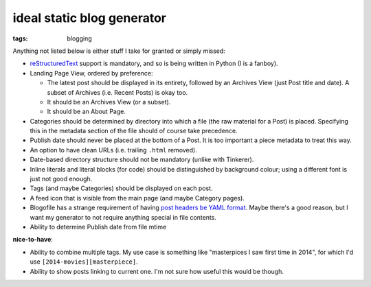 ideal static blog generator
===========================

:tags: blogging


Anything not listed below is either stuff I take for granted or simply
missed:

* reStructuredText__ support is mandatory, and so is being written in
  Python (I is a fanboy).

* Landing Page View, ordered by preference:

  - The latest post should be displayed in its entirety, followed by
    an Archives View (just Post title and date). A subset of Archives
    (i.e. Recent Posts) is okay too.
  - It should be an Archives View (or a subset).
  - It should be an About Page.

* Categories should be determined by directory into which a file (the
  raw material for a Post) is placed. Specifying this in the metadata
  section of the file should of course take precedence.

* Publish date should never be placed at the bottom of a Post. It is
  too important a piece metadata to treat this way.

* An option to have clean URLs (i.e. trailing ``.html`` removed).

* Date-based directory structure should not be mandatory (unlike with
  Tinkerer).

* Inline literals and literal blocks (for code) should be
  distinguished by background colour; using a different font is just not
  good enough.

* Tags (and maybe Categories) should be displayed on each post.

* A feed icon that is visible from the main page (and maybe Category
  pages).

* Blogofile has a strange requirement of having `post headers be YAML
  format`__. Maybe there's a good reason, but I want my generator to
  not require anything special in file contents.

* Ability to determine Publish date from file mtime

**nice-to-have**:

* Ability to combine multiple tags. My use case is something like
  "masterpices I saw first time in 2014", for which I'd use
  ``[2014-movies][masterpiece]``.

* Ability to show posts linking to current one. I'm not sure how
  useful this would be though.


__ http://docutils.sourceforge.net/docs/ref/rst/restructuredtext.html
__ http://docs.blogofile.com/en/latest/posts.html

